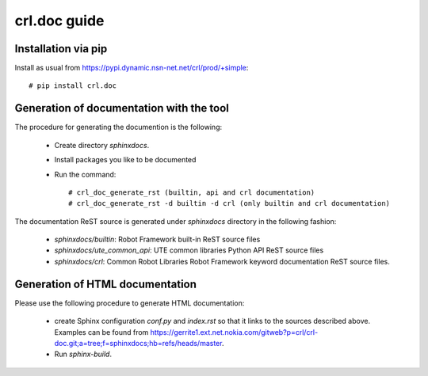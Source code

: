=======================
crl.doc guide
=======================


Installation via pip
====================

Install as usual from https://pypi.dynamic.nsn-net.net/crl/prod/+simple::

  # pip install crl.doc




Generation of documentation with the tool
=========================================

The procedure for generating the documention is the following:

    - Create directory *sphinxdocs*.

    - Install packages you like to be documented

    - Run the command::

        # crl_doc_generate_rst (builtin, api and crl documentation)
        # crl_doc_generate_rst -d builtin -d crl (only builtin and crl documentation)



The documentation ReST source is generated under *sphinxdocs* directory in the
following fashion:

   - *sphinxdocs/builtin*:  Robot Framework built-in ReST source files

   - *sphinxdocs/ute_common_api*: UTE common libraries Python API ReST source
     files

   - *sphinxdocs/crl*: Common Robot Libraries Robot Framework keyword
     documentation ReST source files.

Generation of HTML documentation
================================

Please use the following procedure to generate HTML documentation:

   - create Sphinx configuration *conf.py* and *index.rst* so that it links to
     the sources described above. Examples can be found from
     https://gerrite1.ext.net.nokia.com/gitweb?p=crl/crl-doc.git;a=tree;f=sphinxdocs;hb=refs/heads/master.

   - Run *sphinx-build*.

